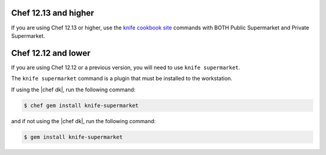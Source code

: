 .. The contents of this file may be included in multiple topics (using the includes directive).
.. The contents of this file should be modified in a way that preserves its ability to appear in multiple topics.

Chef 12.13 and higher
^^^^^^^^^^^^^^^^^^^^^^^^^^^^^^^^^^^^^^^^^^^^^^^^^^^^^

If you are using Chef 12.13 or higher, use the `knife cookbook site <https://docs.chef.io/knife_cookbook_site.html>`_ commands with BOTH Public Supermarket and Private Supermarket.

Chef 12.12 and lower
^^^^^^^^^^^^^^^^^^^^^^^^^^^^^^^^^^^^^^^^^^^^^^^^^^^^^

If you are using Chef 12.12 or a previous version, you will need to use ``knife supermarket``.

The ``knife supermarket`` command is a plugin that must be installed to the workstation.

If using the |chef dk|, run the following command:

.. code-block:: bash

   $ chef gem install knife-supermarket

and if not using the |chef dk|, run the following command:

.. code-block:: bash

   $ gem install knife-supermarket
